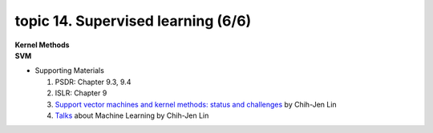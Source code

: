 topic 14. Supervised learning (6/6)
==========================================
| **Kernel Methods**
| **SVM**

* Supporting Materials

  1. PSDR: Chapter 9.3, 9.4
  2. ISLR: Chapter 9
  3. `Support vector machines and kernel methods: status and challenges <https://www.csie.ntu.edu.tw/~cjlin/talks/kuleuven_svm.pdf>`_ by Chih-Jen Lin
  4. `Talks <https://www.csie.ntu.edu.tw/~cjlin/talks.html>`_ about Machine Learning by Chih-Jen Lin
  
